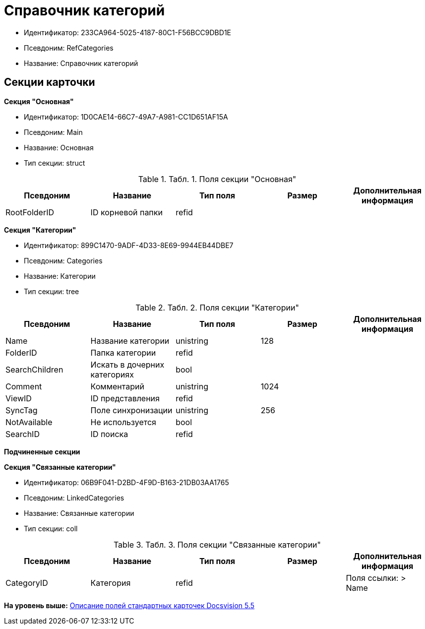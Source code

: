 = Справочник категорий

* Идентификатор: 233CA964-5025-4187-80C1-F56BCC9DBD1E
* Псевдоним: RefCategories
* Название: Справочник категорий

== Секции карточки

*Секция "Основная"*

* Идентификатор: 1D0CAE14-66C7-49A7-A981-CC1D651AF15A
* Псевдоним: Main
* Название: Основная
* Тип секции: struct

.[.table--title-label]##Табл. 1. ##[.title]##Поля секции "Основная"##
[width="100%",cols="20%,20%,20%,20%,20%",options="header",]
|===
|Псевдоним |Название |Тип поля |Размер |Дополнительная информация
|RootFolderID |ID корневой папки |refid | |
|===

*Секция "Категории"*

* Идентификатор: 899C1470-9ADF-4D33-8E69-9944EB44DBE7
* Псевдоним: Categories
* Название: Категории
* Тип секции: tree

.[.table--title-label]##Табл. 2. ##[.title]##Поля секции "Категории"##
[width="100%",cols="20%,20%,20%,20%,20%",options="header",]
|===
|Псевдоним |Название |Тип поля |Размер |Дополнительная информация
|Name |Название категории |unistring |128 |
|FolderID |Папка категории |refid | |
|SearchChildren |Искать в дочерних категориях |bool | |
|Comment |Комментарий |unistring |1024 |
|ViewID |ID представления |refid | |
|SyncTag |Поле синхронизации |unistring |256 |
|NotAvailable |Не используется |bool | |
|SearchID |ID поиска |refid | |
|===

*Подчиненные секции*

*Секция "Связанные категории"*

* Идентификатор: 06B9F041-D2BD-4F9D-B163-21DB03AA1765
* Псевдоним: LinkedCategories
* Название: Связанные категории
* Тип секции: coll

.[.table--title-label]##Табл. 3. ##[.title]##Поля секции "Связанные категории"##
[width="100%",cols="20%,20%,20%,20%,20%",options="header",]
|===
|Псевдоним |Название |Тип поля |Размер |Дополнительная информация
|CategoryID |Категория |refid | |Поля ссылки: > Name
|===

*На уровень выше:* xref:../../../pages/DM_StandartCards_5.5.adoc[Описание полей стандартных карточек Docsvision 5.5]
